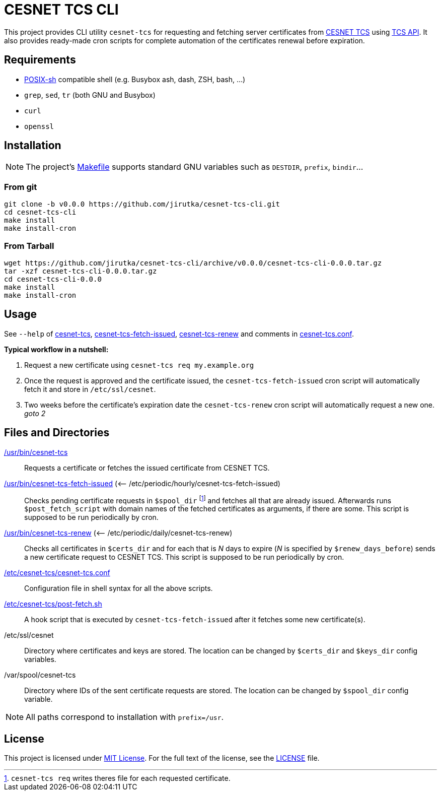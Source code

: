 = CESNET TCS CLI
:name: cesnet-tcs-cli
:version: 0.0.0
:gh-name: jirutka/{name}

This project provides CLI utility `cesnet-tcs` for requesting and fetching server certificates from https://tcs.cesnet.cz/en/[CESNET TCS] using https://pki.cesnet.cz/cs/tcs-api-documentation.html[TCS API].
It also provides ready-made cron scripts for complete automation of the certificates renewal before expiration.


== Requirements

* http://pubs.opengroup.org/onlinepubs/9699919799/utilities/V3_chap02.html[POSIX-sh] compatible shell (e.g. Busybox ash, dash, ZSH, bash, …)
* `grep`, `sed`, `tr` (both GNU and Busybox)
* `curl`
* `openssl`


== Installation

NOTE: The project’s link:Makefile[] supports standard GNU variables such as `DESTDIR`, `prefix`, `bindir`…


=== From git

[source, sh, subs="verbatim, attributes"]
----
git clone -b v{version} https://github.com/{gh-name}.git
cd {name}
make install
make install-cron
----


=== From Tarball

[source, sh, subs="verbatim, attributes"]
----
wget https://github.com/{gh-name}/archive/v{version}/{name}-{version}.tar.gz
tar -xzf {name}-{version}.tar.gz
cd {name}-{version}
make install
make install-cron
----


== Usage

See `--help` of link:cesnet-tcs#L3[cesnet-tcs], link:cesnet-tcs-fetch-issued#L3[cesnet-tcs-fetch-issued], link:cesnet-tcs-renew#L3[cesnet-tcs-renew] and comments in link:cesnet-tcs.conf[].

.*Typical workflow in a nutshell:*
. Request a new certificate using `cesnet-tcs req my.example.org`
. Once the request is approved and the certificate issued, the `cesnet-tcs-fetch-issued` cron script will automatically fetch it and store in `/etc/ssl/cesnet`.
. Two weeks before the certificate’s expiration date the `cesnet-tcs-renew` cron script will automatically request a new one. _goto 2_


== Files and Directories

link:cesnet-tcs[/usr/bin/cesnet-tcs]::
  Requests a certificate or fetches the issued certificate from CESNET TCS.

link:cesnet-tcs-fetch-issued[/usr/bin/cesnet-tcs-fetch-issued] (<– /etc/periodic/hourly/cesnet-tcs-fetch-issued)::
  Checks pending certificate requests in `$spool_dir` footnote:[`cesnet-tcs req` writes theres file for each requested certificate.] and fetches all that are already issued.
  Afterwards runs `$post_fetch_script` with domain names of the fetched certificates as arguments, if there are some.
  This script is supposed to be run periodically by cron.

link:cesnet-tcs-renew[/usr/bin/cesnet-tcs-renew] (<– /etc/periodic/daily/cesnet-tcs-renew)::
  Checks all certificates in `$certs_dir` and for each that is _N_ days to expire (_N_ is specified by `$renew_days_before`) sends a new certificate request to CESNET TCS.
  This script is supposed to be run periodically by cron.

link:cesnet-tcs.conf[/etc/cesnet-tcs/cesnet-tcs.conf]::
  Configuration file in shell syntax for all the above scripts.

link:post-fetch.sh[/etc/cesnet-tcs/post-fetch.sh]::
  A hook script that is executed by `cesnet-tcs-fetch-issued` after it fetches some new certificate(s).

/etc/ssl/cesnet::
  Directory where certificates and keys are stored.
  The location can be changed by `$certs_dir` and `$keys_dir` config variables.

/var/spool/cesnet-tcs::
  Directory where IDs of the sent certificate requests are stored.
  The location can be changed by `$spool_dir` config variable.


NOTE: All paths correspond to installation with `prefix=/usr`.


== License

This project is licensed under http://opensource.org/licenses/MIT[MIT License].
For the full text of the license, see the link:LICENSE[LICENSE] file.

